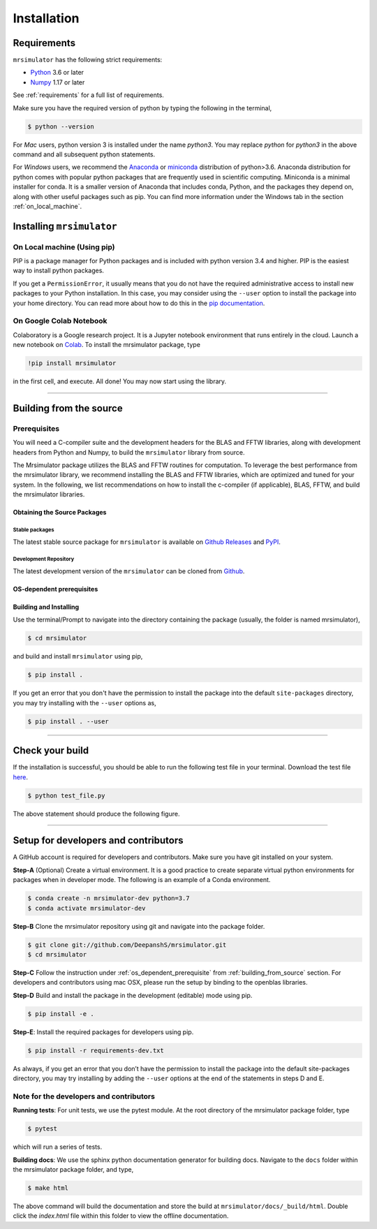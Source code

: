 

.. _install:

============
Installation
============

Requirements
------------

``mrsimulator`` has the following strict requirements:

- `Python <https://www.python.org>`_ 3.6 or later
- `Numpy <https://numpy.org>`_ 1.17 or later

See :ref:`requirements` for a full list of requirements.

Make sure you have the required version of python by typing the following in the
terminal,

.. code-block:: shell

      $ python --version

For `Mac` users, python version 3 is installed under the name `python3`. You may replace
`python` for `python3` in the above command and all subsequent python statements.

For `Windows` users, we recommend the `Anaconda <https://www.anaconda.com/products/individual/>`_
or `miniconda <https://docs.conda.io/en/latest/miniconda.html>`_ distribution of
python>3.6. Anaconda distribution for python comes with popular python packages that
are frequently used in scientific computing.
Miniconda is a minimal installer for conda. It is a smaller version of Anaconda that
includes conda, Python, and the packages they depend on, along with other useful
packages such as pip. You can find more information under the Windows tab in the
section :ref:`on_local_machine`.

.. seealso::

  If you do not have python or have an older version of python, you may visit the
  `Python <https://www.python.org/downloads/>`_ or
  `Anaconda <https://www.anaconda.com/products/individual/>`_ websites and follow their
  instructions on how to install python.

.. We recommend installing `anaconda <https://www.anaconda.com/distribution/>`_
.. distribution for python version 3.6 or higher. The anaconda distribution
.. ships with numerous packages and modules including Numpy, Scipy, and Matplotlib
.. which are useful packages for scientific datasets.

Installing ``mrsimulator``
--------------------------

.. _on_local_machine:

On Local machine (Using pip)
''''''''''''''''''''''''''''

PIP is a package manager for Python packages and is included with python version 3.4
and higher. PIP is the easiest way to install python packages.

.. tabs::

  .. tab:: Linux

    For Linux users, we provide the binary distributions of the mrsimulator package for
    python versions 3.6-3.8. Install the package using pip as follows,

    .. code-block:: bash

        $ pip install mrsimulator

  .. tab:: Mac OSX

    For `Mac` users, we provide the binary distributions of the mrsimulator package for
    python versions 3.6-3.8. Install the package using pip as follows,

    .. code-block:: bash

        $ pip install mrsimulator

    If the above statement didn't work, you are probably using mac OS system python, in
    which case, use the following,

    .. code-block:: bash

        $ python3 -m pip install mrsimulator --user

  .. tab:: Windows

    .. note:: We currently do not provide binary distributions for windows. You'll need
        to compile and build the mrsimulator library. Follow the instructions below.

    .. include:: install-docs/windows.rst

    **Build and install the package**.

    From within the ``Anaconda Prompt``, build and install the mrsimulator package
    using pip.

    .. code-block:: bash

      $ pip install mrsimulator

If you get a ``PermissionError``, it usually means that you do not have the required
administrative access to install new packages to your Python installation. In this
case, you may consider using the ``--user`` option to install the package into your
home directory. You can read more about how to do this in the
`pip documentation <https://pip.pypa.io/en/stable/user_guide/#user-installs>`_.

On Google Colab Notebook
''''''''''''''''''''''''

Colaboratory is a Google research project. It is a Jupyter notebook environment that
runs entirely in the cloud. Launch a new notebook on
`Colab <http://colab.research.google.com>`_. To install the mrsimulator package, type

.. code-block:: shell

      !pip install mrsimulator

in the first cell, and execute. All done! You may now start using the library.

----

.. _building_from_source:

Building from the source
------------------------

Prerequisites
'''''''''''''

You will need a C-compiler suite and the development headers for the BLAS and FFTW
libraries, along with development headers from Python and Numpy, to build the
``mrsimulator`` library from source.

The Mrsimulator package utilizes the BLAS and FFTW routines for computation. To
leverage the best performance from the mrsimulator library, we recommend installing the
BLAS and FFTW libraries, which are optimized and tuned for your system. In the following,
we list recommendations on how to install the c-compiler (if applicable), BLAS, FFTW,
and build the mrsimulator libraries.

Obtaining the Source Packages
"""""""""""""""""""""""""""""

Stable packages
***************

The latest stable source package for ``mrsimulator`` is available on
`Github Releases <https://github.com/DeepanshS/mrsimulator/releases>`_ and
`PyPI <https://pypi.org/project/mrsimulator/#files>`_.

Development Repository
**********************

The latest development version of the ``mrsimulator`` can be cloned from
`Github <https://github.com/DeepanshS/mrsimulator>`_.


.. _os_dependent_prerequisite:

OS-dependent prerequisites
""""""""""""""""""""""""""

.. tabs::

  .. tab:: Linux

    **OpenBLAS and FFTW libraries**

    On Linux, the package manager for your distribution is usually the easiest route to
    ensure you have the prerequisites to building the mrsimulator library. To build from
    source, you will need the OpenBLAS and FFTW development headers for your Linux
    distribution. Type the following command in the terminal, based on your Linux
    distribution.

    *For (Debian/Ubuntu):*

    .. code-block:: bash

      $ sudo apt-get install libopenblas-dev libfftw3-dev

    *For (Fedora/RHEL):*

    .. code-block:: bash

      $ sudo yum install openblas-devel fftw-devel


  .. tab:: Mac OSX

    **OpenBLAS/Accelerate and FFTW libraries**

    You will require the ``brew`` package manager to install the development headers for the
    OpenBLAS (if applicable) and FFTW libraries. Read more on installing brew at
    `homebrew <https://brew.sh>`_.

    **Step-1** By default, the mrsimulator package links to the openblas library for BLAS
    operations. Mac users may opt to choose the in-build apple's accelerate library. If you
    opt for apple's accelerate library, skip to Step-2. If you wish to link the mrsimulator
    package to the openblas library, install openblas using the `homebrew <https://brew.sh>`_
    formulae as follows,

    .. code-block:: bash

      $ brew install openblas

    **Step-2** Install the FFTW library using the `homebrew <https://brew.sh>`_ formulae.

    .. code-block:: bash

      $ brew install fftw

    **Step-3** If you choose to link the mrsimulator package to the OpenBLAS library, skip
    this step. Open the ``settings.py`` file, located at the root level of the
    mrsimulator folder, in a text editor. You should see

    .. code-block:: python

      # -*- coding: utf-8 -*-
      # BLAS library
      use_openblas = True
      # mac-os only
      use_accelerate = False

    To link the mrsimulator package to the in-build apple's accelerate library, change the
    fields to

    .. code-block:: python

      # -*- coding: utf-8 -*-
      # BLAS library
      use_openblas = False
      # mac-os only
      use_accelerate = True

  .. tab:: Windows

    .. include:: install-docs/windows.rst


Building and Installing
"""""""""""""""""""""""

Use the terminal/Prompt to navigate into the directory containing the
package (usually, the folder is named mrsimulator),

.. code-block:: bash

    $ cd mrsimulator

and build and install ``mrsimulator`` using pip,

.. code-block:: bash

    $ pip install .

If you get an error that you don't have the permission to install the package into
the default ``site-packages`` directory, you may try installing with the ``--user``
options as,

.. code-block:: bash

    $ pip install . --user

----

Check your build
----------------

If the installation is successful, you should be able to run the following test
file in your terminal. Download the test file
`here <https://raw.githubusercontent.com/DeepanshS/mrsimulator-examples/master/test_file_v0.3.py?raw=true>`_.

.. code-block:: text

    $ python test_file.py

The above statement should produce the following figure.

.. figure:: _static/test_output.*
    :figclass: figure

----

Setup for developers and contributors
-------------------------------------

A GitHub account is required for developers and contributors. Make sure you have
git installed on your system.

**Step-A** (Optional) Create a virtual environment. It is a good practice to create
separate virtual python environments for packages when in developer mode.
The following is an example of a Conda environment.

.. code-block:: bash

    $ conda create -n mrsimulator-dev python=3.7
    $ conda activate mrsimulator-dev

**Step-B** Clone the mrsimulator repository using git and navigate into the package
folder.

.. code-block:: bash

    $ git clone git://github.com/DeepanshS/mrsimulator.git
    $ cd mrsimulator

**Step-C** Follow the instruction under :ref:`os_dependent_prerequisite` from
:ref:`building_from_source` section. For developers and contributors using mac OSX,
please run the setup by binding to the openblas libraries.

**Step-D** Build and install the package in the development (editable) mode using pip.

.. code-block:: bash

    $ pip install -e .

**Step-E**: Install the required packages for developers using pip.

.. code-block:: bash

    $ pip install -r requirements-dev.txt

As always, if you get an error that you don’t have the permission to install the
package into the default site-packages directory, you may try installing by adding the
``--user`` options at the end of the statements in steps D and E.

Note for the developers and contributors
''''''''''''''''''''''''''''''''''''''''

**Running tests**: For unit tests, we use the pytest module. At the root directory
of the mrsimulator package folder, type

.. code-block:: bash

    $ pytest

which will run a series of tests.

**Building docs**: We use the sphinx python documentation generator for building docs.
Navigate to the ``docs`` folder within the mrsimulator package folder, and type,

.. code-block:: bash

    $ make html

The above command will build the documentation and store the build at
``mrsimulator/docs/_build/html``. Double click the `index.html` file within this
folder to view the offline documentation.

.. **Submitting pull requests** Make sure all the test pass and the documentation build
.. is successful before creating a pull request.

.. We recommend the
.. following C-compiler for the OS types:
.. - Mac OS - ``clang``
.. - Linux - ``gcc``
.. - Windows - ``msvc`` (https://visualstudio.microsoft.com/downloads/#build-tools-for-visual-studio-2019)
